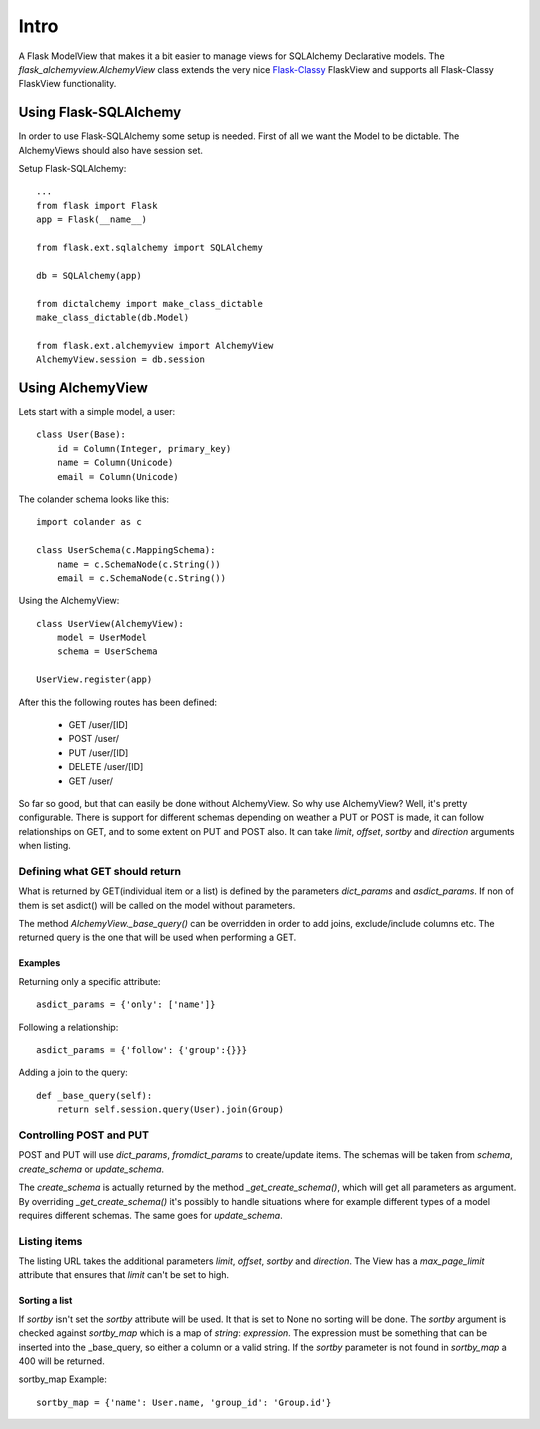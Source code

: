#####
Intro
#####

A Flask ModelView that makes it a bit easier to manage views for
SQLAlchemy Declarative models. The `flask_alchemyview.AlchemyView` class
extends the very nice `Flask-Classy <https://github.com/apiguy/flask-classy>`_
FlaskView and supports all Flask-Classy FlaskView functionality.

Using Flask-SQLAlchemy
======================

In order to use Flask-SQLAlchemy some setup is needed. First of all we want the Model to be dictable. The AlchemyViews should also have session set.

Setup Flask-SQLAlchemy::

    ...
    from flask import Flask
    app = Flask(__name__)

    from flask.ext.sqlalchemy import SQLAlchemy

    db = SQLAlchemy(app)

    from dictalchemy import make_class_dictable
    make_class_dictable(db.Model)

    from flask.ext.alchemyview import AlchemyView
    AlchemyView.session = db.session


Using AlchemyView
=================

Lets start with a simple model, a user::

    class User(Base):
        id = Column(Integer, primary_key)
        name = Column(Unicode)
        email = Column(Unicode)


The colander schema looks like this::

    import colander as c

    class UserSchema(c.MappingSchema):
        name = c.SchemaNode(c.String())
        email = c.SchemaNode(c.String())

Using the AlchemyView::

    class UserView(AlchemyView):
        model = UserModel
        schema = UserSchema

    UserView.register(app)

After this the following routes has been defined:

    * GET /user/[ID]
    * POST /user/
    * PUT /user/[ID]
    * DELETE /user/[ID]
    * GET /user/

So far so good, but that can easily be done without AlchemyView. So why use AlchemyView? Well, it's pretty configurable. There is support for different schemas depending on weather a PUT or POST is made, it can follow relationships on GET, and to some extent on PUT and POST also. It can take `limit`, `offset`, `sortby` and `direction` arguments when listing.

Defining what GET should return
-------------------------------

What is returned by GET(individual item or a list) is defined by the parameters `dict_params` and `asdict_params`. If non of them is set asdict() will be called on the model without parameters.

The method `AlchemyView._base_query()` can be overridden in order to add joins, exclude/include columns etc. The returned query is the one that will be used when performing a GET.

Examples
^^^^^^^^

Returning only a specific attribute::

    asdict_params = {'only': ['name']}

Following a relationship::

    asdict_params = {'follow': {'group':{}}}

Adding a join to the query::

    def _base_query(self):
        return self.session.query(User).join(Group)


Controlling POST and PUT
------------------------

POST and PUT will use `dict_params`, `fromdict_params` to create/update items.
The schemas will be taken from `schema`, `create_schema` or `update_schema`.

The `create_schema` is actually returned by the method `_get_create_schema()`, which will get all parameters as argument. By overriding `_get_create_schema()` it's possibly to handle situations where for example different types of a model requires different schemas. The same goes for `update_schema`.


Listing items
-------------

The listing URL takes the additional parameters `limit`, `offset`, `sortby` and `direction`. The View has a `max_page_limit` attribute that ensures that `limit` can't be set to high.

Sorting a list
^^^^^^^^^^^^^^

If `sortby` isn't set the `sortby` attribute will be used. It that is set to None no sorting will be done. The `sortby` argument is checked against `sortby_map` which is a map of `string`: `expression`. The expression must be something that can be inserted into the _base_query, so either a column or a valid string. If the `sortby` parameter is not found in `sortby_map` a 400 will be returned.

sortby_map Example::

    sortby_map = {'name': User.name, 'group_id': 'Group.id'}
